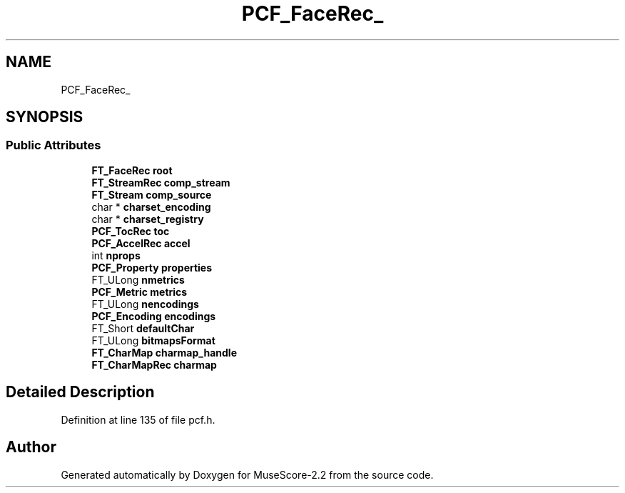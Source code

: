 .TH "PCF_FaceRec_" 3 "Mon Jun 5 2017" "MuseScore-2.2" \" -*- nroff -*-
.ad l
.nh
.SH NAME
PCF_FaceRec_
.SH SYNOPSIS
.br
.PP
.SS "Public Attributes"

.in +1c
.ti -1c
.RI "\fBFT_FaceRec\fP \fBroot\fP"
.br
.ti -1c
.RI "\fBFT_StreamRec\fP \fBcomp_stream\fP"
.br
.ti -1c
.RI "\fBFT_Stream\fP \fBcomp_source\fP"
.br
.ti -1c
.RI "char * \fBcharset_encoding\fP"
.br
.ti -1c
.RI "char * \fBcharset_registry\fP"
.br
.ti -1c
.RI "\fBPCF_TocRec\fP \fBtoc\fP"
.br
.ti -1c
.RI "\fBPCF_AccelRec\fP \fBaccel\fP"
.br
.ti -1c
.RI "int \fBnprops\fP"
.br
.ti -1c
.RI "\fBPCF_Property\fP \fBproperties\fP"
.br
.ti -1c
.RI "FT_ULong \fBnmetrics\fP"
.br
.ti -1c
.RI "\fBPCF_Metric\fP \fBmetrics\fP"
.br
.ti -1c
.RI "FT_ULong \fBnencodings\fP"
.br
.ti -1c
.RI "\fBPCF_Encoding\fP \fBencodings\fP"
.br
.ti -1c
.RI "FT_Short \fBdefaultChar\fP"
.br
.ti -1c
.RI "FT_ULong \fBbitmapsFormat\fP"
.br
.ti -1c
.RI "\fBFT_CharMap\fP \fBcharmap_handle\fP"
.br
.ti -1c
.RI "\fBFT_CharMapRec\fP \fBcharmap\fP"
.br
.in -1c
.SH "Detailed Description"
.PP 
Definition at line 135 of file pcf\&.h\&.

.SH "Author"
.PP 
Generated automatically by Doxygen for MuseScore-2\&.2 from the source code\&.
